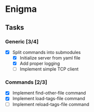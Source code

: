 * Enigma

** Tasks
*** Generic [3/4]
  * [X] Split commands into submodules
	* [X] Initialize server from yaml file
	* [X] Add proper logging
	* [ ] Implement simple TCP client

*** Commands [2/3]
  * [X] Implement find-other-file command
  * [X] Implement load-tags-file command
  * [ ] Implement reload-tags-file command
